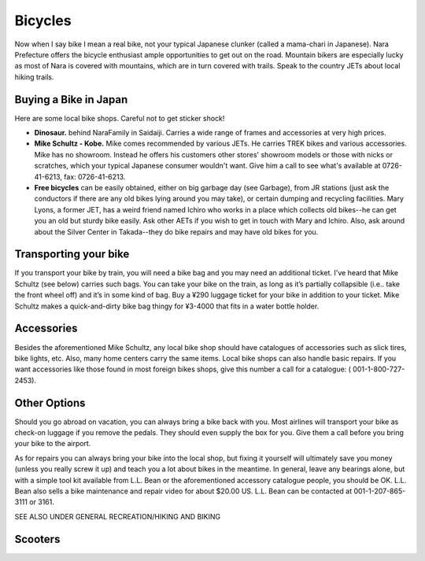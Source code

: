 ########
Bicycles
########


Now when I say bike I mean a real bike, not your typical Japanese clunker (called a mama-chari in Japanese).  Nara Prefecture offers the bicycle enthusiast ample opportunities to get  out on the road.  Mountain bikers are especially lucky as most of Nara is covered with mountains, which are in turn covered with trails.  Speak to the country JETs about local hiking trails.


Buying a Bike in Japan
======================

Here are some local bike shops.  Careful not to get sticker shock!

- **Dinosaur.** behind NaraFamily in Saidaiji.  Carries a wide range of frames and accessories at very high prices.
- **Mike Schultz - Kobe.** Mike comes recommended by various JETs.  He carries TREK bikes and various accessories.  Mike has no showroom.  Instead he offers his customers other stores' showroom models or those with nicks or scratches, which your typical Japanese consumer wouldn't want.  Give him a call to see what's available at  0726-41-6213, fax:  0726-41-6213.
- **Free bicycles** can be easily obtained, either on big garbage day (see Garbage), from JR stations (just ask the conductors if there are any old bikes lying around you may take), or certain dumping and recycling facilities.  Mary Lyons, a former JET, has a weird friend named Ichiro who works in a place which collects old bikes--he can get you an old but sturdy bike easily.  Ask other AETs if you wish to get in touch with Mary and Ichiro.  Also, ask around about the Silver Center in Takada--they do bike repairs and may have old bikes for you.


Transporting your bike
======================

If you transport your bike by train, you will need a bike bag and you may need an additional ticket.  I've heard that Mike Schultz (see below) carries such bags.  You can take your bike on the train, as long as it’s partially collapsible (i.e.. take the front wheel off) and it’s in some kind of bag.  Buy a ¥290 luggage ticket for your bike in addition to your ticket.  Mike Schultz makes a quick-and-dirty bike bag thingy for ¥3-4000 that fits in a water bottle holder.
 

Accessories
===========

Besides the aforementioned Mike Schultz, any local bike shop should have catalogues of accessories such as slick tires, bike lights, etc.  Also, many home centers carry the same items.  Local bike shops can also handle basic repairs.  If you want accessories like those found in most foreign bikes shops, give this number a call for a catalogue:  ( 001-1-800-727-2453).


Other Options
=============

Should you go abroad on vacation, you can always bring a bike back with you.  Most airlines will transport your bike as check-on luggage if you remove the pedals.  They should even supply the box for you.  Give them a call before you bring your bike to the airport.

As for repairs you can always bring your bike into the local shop, but fixing it yourself will ultimately save you money (unless you really screw it up) and teach you a lot about bikes in the meantime.  In general, leave any bearings alone, but with a simple tool kit available from L.L. Bean or the aforementioned accessory catalogue people, you should be OK.  L.L. Bean also sells a bike maintenance and repair video for about  $20.00 US.  L.L. Bean can be contacted at 001-1-207-865-3111 or 3161. 

SEE ALSO UNDER GENERAL RECREATION/HIKING AND BIKING


Scooters
========
